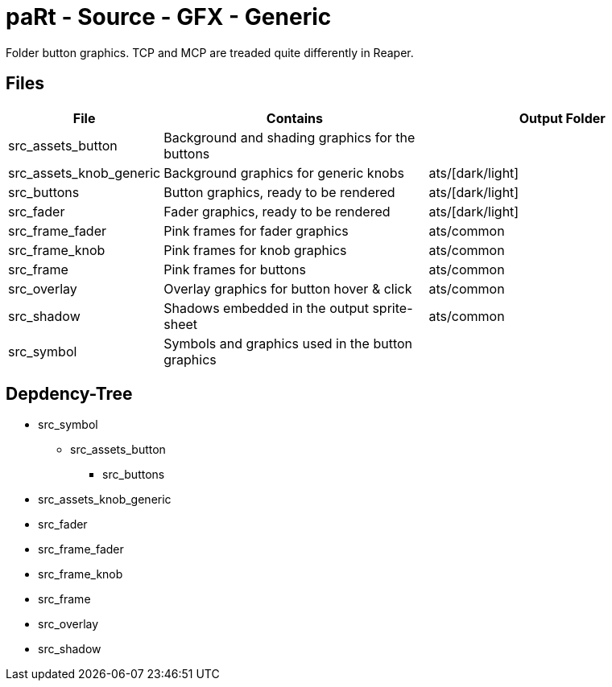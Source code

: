 # paRt - Source - GFX - Generic

Folder button graphics. TCP and MCP are treaded quite differently in Reaper.

## Files

[cols="0%,100%,100%"]
|===
|File |Contains |Output Folder

|src_assets_button |Background and shading graphics for the buttons |
|src_assets_knob_generic | Background graphics for generic knobs |ats/[dark/light]
|src_buttons |Button graphics, ready to be rendered |ats/[dark/light]
|src_fader |Fader graphics, ready to be rendered |ats/[dark/light]
|src_frame_fader |Pink frames for fader graphics |ats/common
|src_frame_knob |Pink frames for knob graphics |ats/common
|src_frame |Pink frames for buttons |ats/common
|src_overlay |Overlay graphics for button hover & click |ats/common
|src_shadow |Shadows embedded in the output sprite-sheet |ats/common
|src_symbol |Symbols and graphics used in the button graphics |
|===

## Depdency-Tree

* src_symbol
** src_assets_button
*** src_buttons
* src_assets_knob_generic
* src_fader
* src_frame_fader
* src_frame_knob
* src_frame
* src_overlay
* src_shadow
